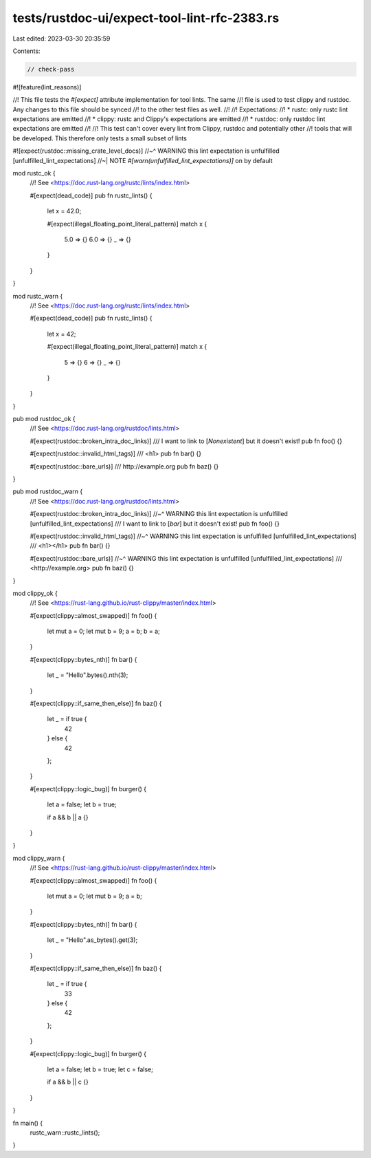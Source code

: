 tests/rustdoc-ui/expect-tool-lint-rfc-2383.rs
=============================================

Last edited: 2023-03-30 20:35:59

Contents:

.. code-block:: rs

    // check-pass
#![feature(lint_reasons)]

//! This file tests the `#[expect]` attribute implementation for tool lints. The same
//! file is used to test clippy and rustdoc. Any changes to this file should be synced
//! to the other test files as well.
//!
//! Expectations:
//! * rustc: only rustc lint expectations are emitted
//! * clippy: rustc and Clippy's expectations are emitted
//! * rustdoc: only rustdoc lint expectations are emitted
//!
//! This test can't cover every lint from Clippy, rustdoc and potentially other
//! tools that will be developed. This therefore only tests a small subset of lints

#![expect(rustdoc::missing_crate_level_docs)]
//~^ WARNING this lint expectation is unfulfilled [unfulfilled_lint_expectations]
//~| NOTE `#[warn(unfulfilled_lint_expectations)]` on by default

mod rustc_ok {
    //! See <https://doc.rust-lang.org/rustc/lints/index.html>

    #[expect(dead_code)]
    pub fn rustc_lints() {
        let x = 42.0;

        #[expect(illegal_floating_point_literal_pattern)]
        match x {
            5.0 => {}
            6.0 => {}
            _ => {}
        }
    }
}

mod rustc_warn {
    //! See <https://doc.rust-lang.org/rustc/lints/index.html>

    #[expect(dead_code)]
    pub fn rustc_lints() {
        let x = 42;

        #[expect(illegal_floating_point_literal_pattern)]
        match x {
            5 => {}
            6 => {}
            _ => {}
        }
    }
}

pub mod rustdoc_ok {
    //! See <https://doc.rust-lang.org/rustdoc/lints.html>

    #[expect(rustdoc::broken_intra_doc_links)]
    /// I want to link to [`Nonexistent`] but it doesn't exist!
    pub fn foo() {}

    #[expect(rustdoc::invalid_html_tags)]
    /// <h1>
    pub fn bar() {}

    #[expect(rustdoc::bare_urls)]
    /// http://example.org
    pub fn baz() {}
}

pub mod rustdoc_warn {
    //! See <https://doc.rust-lang.org/rustdoc/lints.html>

    #[expect(rustdoc::broken_intra_doc_links)]
    //~^ WARNING this lint expectation is unfulfilled [unfulfilled_lint_expectations]
    /// I want to link to [`bar`] but it doesn't exist!
    pub fn foo() {}

    #[expect(rustdoc::invalid_html_tags)]
    //~^ WARNING this lint expectation is unfulfilled [unfulfilled_lint_expectations]
    /// <h1></h1>
    pub fn bar() {}

    #[expect(rustdoc::bare_urls)]
    //~^ WARNING this lint expectation is unfulfilled [unfulfilled_lint_expectations]
    /// <http://example.org>
    pub fn baz() {}
}

mod clippy_ok {
    //! See <https://rust-lang.github.io/rust-clippy/master/index.html>

    #[expect(clippy::almost_swapped)]
    fn foo() {
        let mut a = 0;
        let mut b = 9;
        a = b;
        b = a;
    }

    #[expect(clippy::bytes_nth)]
    fn bar() {
        let _ = "Hello".bytes().nth(3);
    }

    #[expect(clippy::if_same_then_else)]
    fn baz() {
        let _ = if true {
            42
        } else {
            42
        };
    }

    #[expect(clippy::logic_bug)]
    fn burger() {
        let a = false;
        let b = true;

        if a && b || a {}
    }
}

mod clippy_warn {
    //! See <https://rust-lang.github.io/rust-clippy/master/index.html>

    #[expect(clippy::almost_swapped)]
    fn foo() {
        let mut a = 0;
        let mut b = 9;
        a = b;
    }

    #[expect(clippy::bytes_nth)]
    fn bar() {
        let _ = "Hello".as_bytes().get(3);
    }

    #[expect(clippy::if_same_then_else)]
    fn baz() {
        let _ = if true {
            33
        } else {
            42
        };
    }

    #[expect(clippy::logic_bug)]
    fn burger() {
        let a = false;
        let b = true;
        let c = false;

        if a && b || c {}
    }
}

fn main() {
    rustc_warn::rustc_lints();
}


